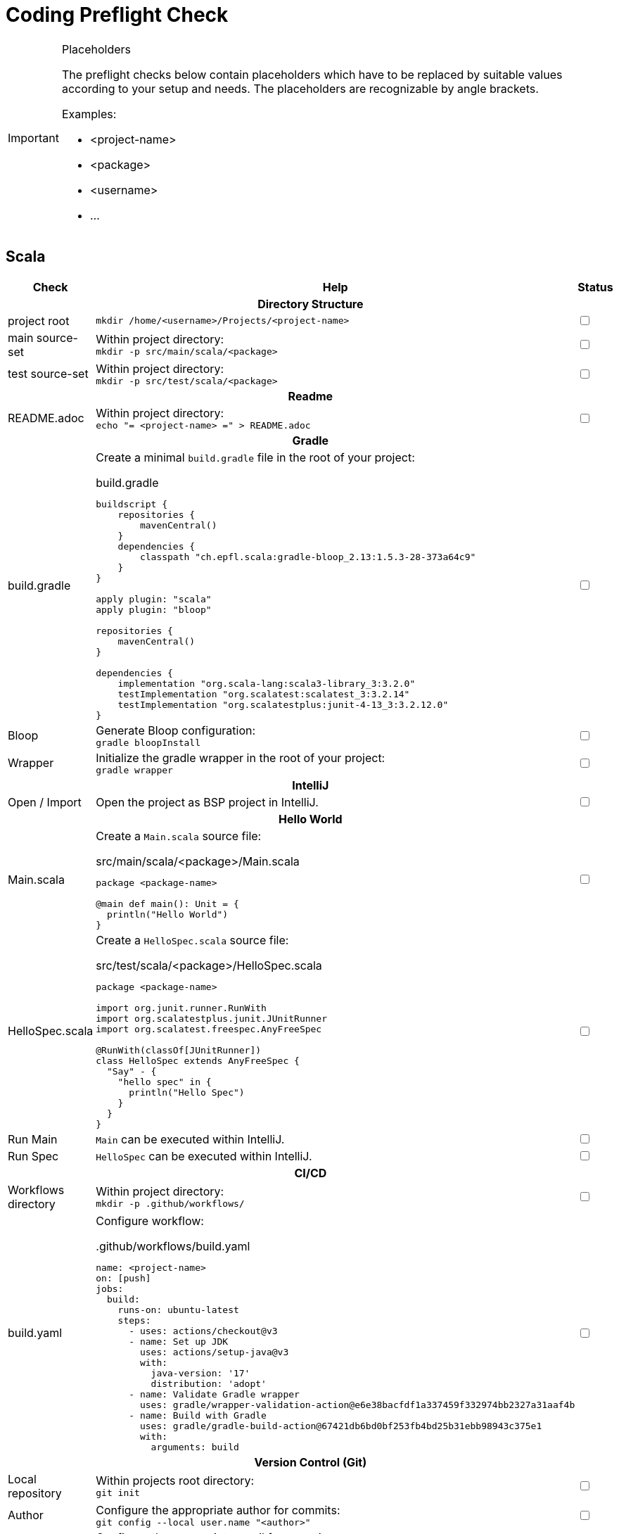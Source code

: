 = Coding Preflight Check =

[IMPORTANT]
.Placeholders
====
The preflight checks below contain placeholders which have to be replaced by suitable values
according to your setup and needs. The placeholders are recognizable by angle brackets.

.Examples:
* <project-name>
* <package>
* <username>
* ...
====

== Scala ==

[cols="<2,<10,^1"]
|===
| Check | Help | Status

3+h| Directory Structure

| project root
a| `mkdir /home/<username>/Projects/<project-name>`
| +++<input type="checkbox">+++

| main source-set
a| Within project directory: +
   `mkdir -p src/main/scala/<package>`
| +++<input type="checkbox">+++

| test source-set
a| Within project directory: +
   `mkdir -p src/test/scala/<package>`
| +++<input type="checkbox">+++

3+h| Readme
| README.adoc
a| Within project directory: +
`echo "= <project-name> =" > README.adoc`
| +++<input type="checkbox">+++

3+h| Gradle
| build.gradle
a| Create a minimal `build.gradle` file in the root of your project: +
[source,groovy]
.build.gradle
----
buildscript {
    repositories {
        mavenCentral()
    }
    dependencies {
        classpath "ch.epfl.scala:gradle-bloop_2.13:1.5.3-28-373a64c9"
    }
}

apply plugin: "scala"
apply plugin: "bloop"

repositories {
    mavenCentral()
}

dependencies {
    implementation "org.scala-lang:scala3-library_3:3.2.0"
    testImplementation "org.scalatest:scalatest_3:3.2.14"
    testImplementation "org.scalatestplus:junit-4-13_3:3.2.12.0"
}
----
| +++<input type="checkbox">+++

| Bloop
a| Generate Bloop configuration: +
`gradle bloopInstall`
| +++<input type="checkbox">+++

| Wrapper
a| Initialize the gradle wrapper in the root of your project: +
`gradle wrapper`
| +++<input type="checkbox">+++

3+h| IntelliJ

| Open / Import
a| Open the project as BSP project in IntelliJ.
| +++<input type="checkbox">+++

3+h| Hello World

| Main.scala
a| Create a `Main.scala` source file: +
[source,scala]
.src/main/scala/<package>/Main.scala
----
package <package-name>

@main def main(): Unit = {
  println("Hello World")
}
----
| +++<input type="checkbox">+++

| HelloSpec.scala
a| Create a `HelloSpec.scala` source file: +
[source,scala]
.src/test/scala/<package>/HelloSpec.scala
----
package <package-name>

import org.junit.runner.RunWith
import org.scalatestplus.junit.JUnitRunner
import org.scalatest.freespec.AnyFreeSpec

@RunWith(classOf[JUnitRunner])
class HelloSpec extends AnyFreeSpec {
  "Say" - {
    "hello spec" in {
      println("Hello Spec")
    }
  }
}
----
| +++<input type="checkbox">+++

| Run Main
a| `Main` can be executed within IntelliJ.
| +++<input type="checkbox">+++

| Run Spec
a| `HelloSpec` can be executed within IntelliJ.
| +++<input type="checkbox">+++

3+h| CI/CD

| Workflows directory
a| Within project directory: +
`mkdir -p .github/workflows/`
| +++<input type="checkbox">+++

| build.yaml
a| Configure workflow: +
[source,yaml]
..github/workflows/build.yaml
----
name: <project-name>
on: [push]
jobs:
  build:
    runs-on: ubuntu-latest
    steps:
      - uses: actions/checkout@v3
      - name: Set up JDK
        uses: actions/setup-java@v3
        with:
          java-version: '17'
          distribution: 'adopt'
      - name: Validate Gradle wrapper
        uses: gradle/wrapper-validation-action@e6e38bacfdf1a337459f332974bb2327a31aaf4b
      - name: Build with Gradle
        uses: gradle/gradle-build-action@67421db6bd0bf253fb4bd25b31ebb98943c375e1
        with:
          arguments: build
----
| +++<input type="checkbox">+++

3+h| Version Control (Git)

| Local repository
| Within projects root directory: +
  `git init`
| +++<input type="checkbox">+++

| Author
| Configure the appropriate author for commits: +
`git config --local user.name "<author>"`
| +++<input type="checkbox">+++

| eMail
| Configure the appropriate email for commits: +
`git config --local user.email "<email>"`
| +++<input type="checkbox">+++

| .gitignore
a| Create a `.gitignore` file and add appropriate files and folders: +
[source]
..gitignore
----
.gradle/
.bloop/
.idea/
out/
build/
----
| +++<input type="checkbox">+++

| Remote repository
| Create a repository at your git server (e.g. http://github.com).
| +++<input type="checkbox">+++

| Origin
| configure the remote repository as origin: +
  `git remote add origin <repository-url>`
| +++<input type="checkbox">+++

| Initial Commit
a| Create an initial commit: +
  `git add . && git commit --message="Initial commit."` +
| +++<input type="checkbox">+++

| Initial Push
a| Push initial commit to remote: +
   `git push --set-upstream origin master`
| +++<input type="checkbox">+++

|===

